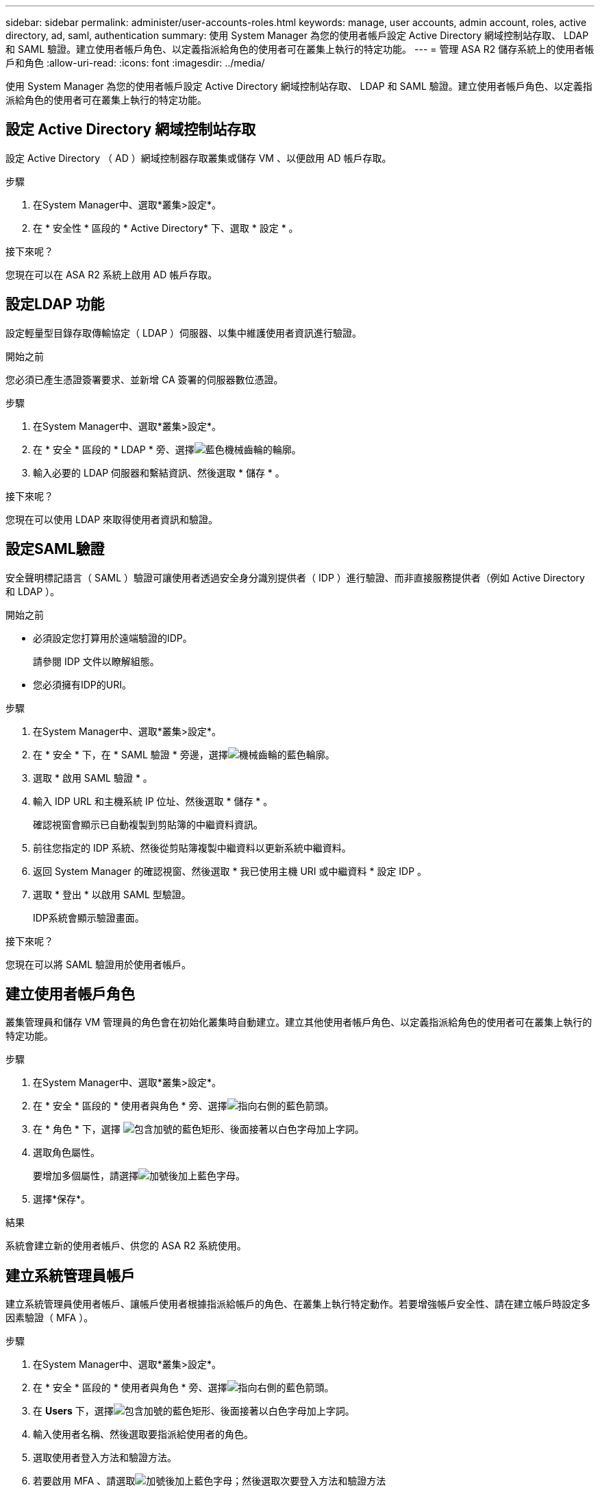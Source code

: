 ---
sidebar: sidebar 
permalink: administer/user-accounts-roles.html 
keywords: manage, user accounts, admin account, roles, active directory, ad, saml, authentication 
summary: 使用 System Manager 為您的使用者帳戶設定 Active Directory 網域控制站存取、 LDAP 和 SAML 驗證。建立使用者帳戶角色、以定義指派給角色的使用者可在叢集上執行的特定功能。 
---
= 管理 ASA R2 儲存系統上的使用者帳戶和角色
:allow-uri-read: 
:icons: font
:imagesdir: ../media/


[role="lead"]
使用 System Manager 為您的使用者帳戶設定 Active Directory 網域控制站存取、 LDAP 和 SAML 驗證。建立使用者帳戶角色、以定義指派給角色的使用者可在叢集上執行的特定功能。



== 設定 Active Directory 網域控制站存取

設定 Active Directory （ AD ）網域控制器存取叢集或儲存 VM 、以便啟用 AD 帳戶存取。

.步驟
. 在System Manager中、選取*叢集>設定*。
. 在 * 安全性 * 區段的 * Active Directory* 下、選取 * 設定 * 。


.接下來呢？
您現在可以在 ASA R2 系統上啟用 AD 帳戶存取。



== 設定LDAP 功能

設定輕量型目錄存取傳輸協定（ LDAP ）伺服器、以集中維護使用者資訊進行驗證。

.開始之前
您必須已產生憑證簽署要求、並新增 CA 簽署的伺服器數位憑證。

.步驟
. 在System Manager中、選取*叢集>設定*。
. 在 * 安全 * 區段的 * LDAP * 旁、選擇image:icon_gear_white_bg.png["藍色機械齒輪的輪廓"]。
. 輸入必要的 LDAP 伺服器和繫結資訊、然後選取 * 儲存 * 。


.接下來呢？
您現在可以使用 LDAP 來取得使用者資訊和驗證。



== 設定SAML驗證

安全聲明標記語言（ SAML ）驗證可讓使用者透過安全身分識別提供者（ IDP ）進行驗證、而非直接服務提供者（例如 Active Directory 和 LDAP ）。

.開始之前
* 必須設定您打算用於遠端驗證的IDP。
+
請參閱 IDP 文件以瞭解組態。

* 您必須擁有IDP的URI。


.步驟
. 在System Manager中、選取*叢集>設定*。
. 在 * 安全 * 下，在 * SAML 驗證 * 旁邊，選擇image:icon_gear_white_bg.png["機械齒輪的藍色輪廓"]。
. 選取 * 啟用 SAML 驗證 * 。
. 輸入 IDP URL 和主機系統 IP 位址、然後選取 * 儲存 * 。
+
確認視窗會顯示已自動複製到剪貼簿的中繼資料資訊。

. 前往您指定的 IDP 系統、然後從剪貼簿複製中繼資料以更新系統中繼資料。
. 返回 System Manager 的確認視窗、然後選取 * 我已使用主機 URI 或中繼資料 * 設定 IDP 。
. 選取 * 登出 * 以啟用 SAML 型驗證。
+
IDP系統會顯示驗證畫面。



.接下來呢？
您現在可以將 SAML 驗證用於使用者帳戶。



== 建立使用者帳戶角色

叢集管理員和儲存 VM 管理員的角色會在初始化叢集時自動建立。建立其他使用者帳戶角色、以定義指派給角色的使用者可在叢集上執行的特定功能。

.步驟
. 在System Manager中、選取*叢集>設定*。
. 在 * 安全 * 區段的 * 使用者與角色 * 旁、選擇image:icon_arrow.gif["指向右側的藍色箭頭"]。
. 在 * 角色 * 下，選擇 image:icon_add_blue_bg.png["包含加號的藍色矩形、後面接著以白色字母加上字詞"]。
. 選取角色屬性。
+
要增加多個屬性，請選擇image:icon_add.gif["加號後加上藍色字母"]。

. 選擇*保存*。


.結果
系統會建立新的使用者帳戶、供您的 ASA R2 系統使用。



== 建立系統管理員帳戶

建立系統管理員使用者帳戶、讓帳戶使用者根據指派給帳戶的角色、在叢集上執行特定動作。若要增強帳戶安全性、請在建立帳戶時設定多因素驗證（ MFA ）。

.步驟
. 在System Manager中、選取*叢集>設定*。
. 在 * 安全 * 區段的 * 使用者與角色 * 旁、選擇image:icon_arrow.gif["指向右側的藍色箭頭"]。
. 在 *Users* 下，選擇image:icon_add_blue_bg.png["包含加號的藍色矩形、後面接著以白色字母加上字詞"]。
. 輸入使用者名稱、然後選取要指派給使用者的角色。
. 選取使用者登入方法和驗證方法。
. 若要啟用 MFA 、請選取image:icon_add.gif["加號後加上藍色字母"]；然後選取次要登入方法和驗證方法
. 輸入使用者的密碼。
. 選擇*保存*。


.結果
系統會建立新的系統管理員帳戶、供您在 ASA R2 叢集上使用。
